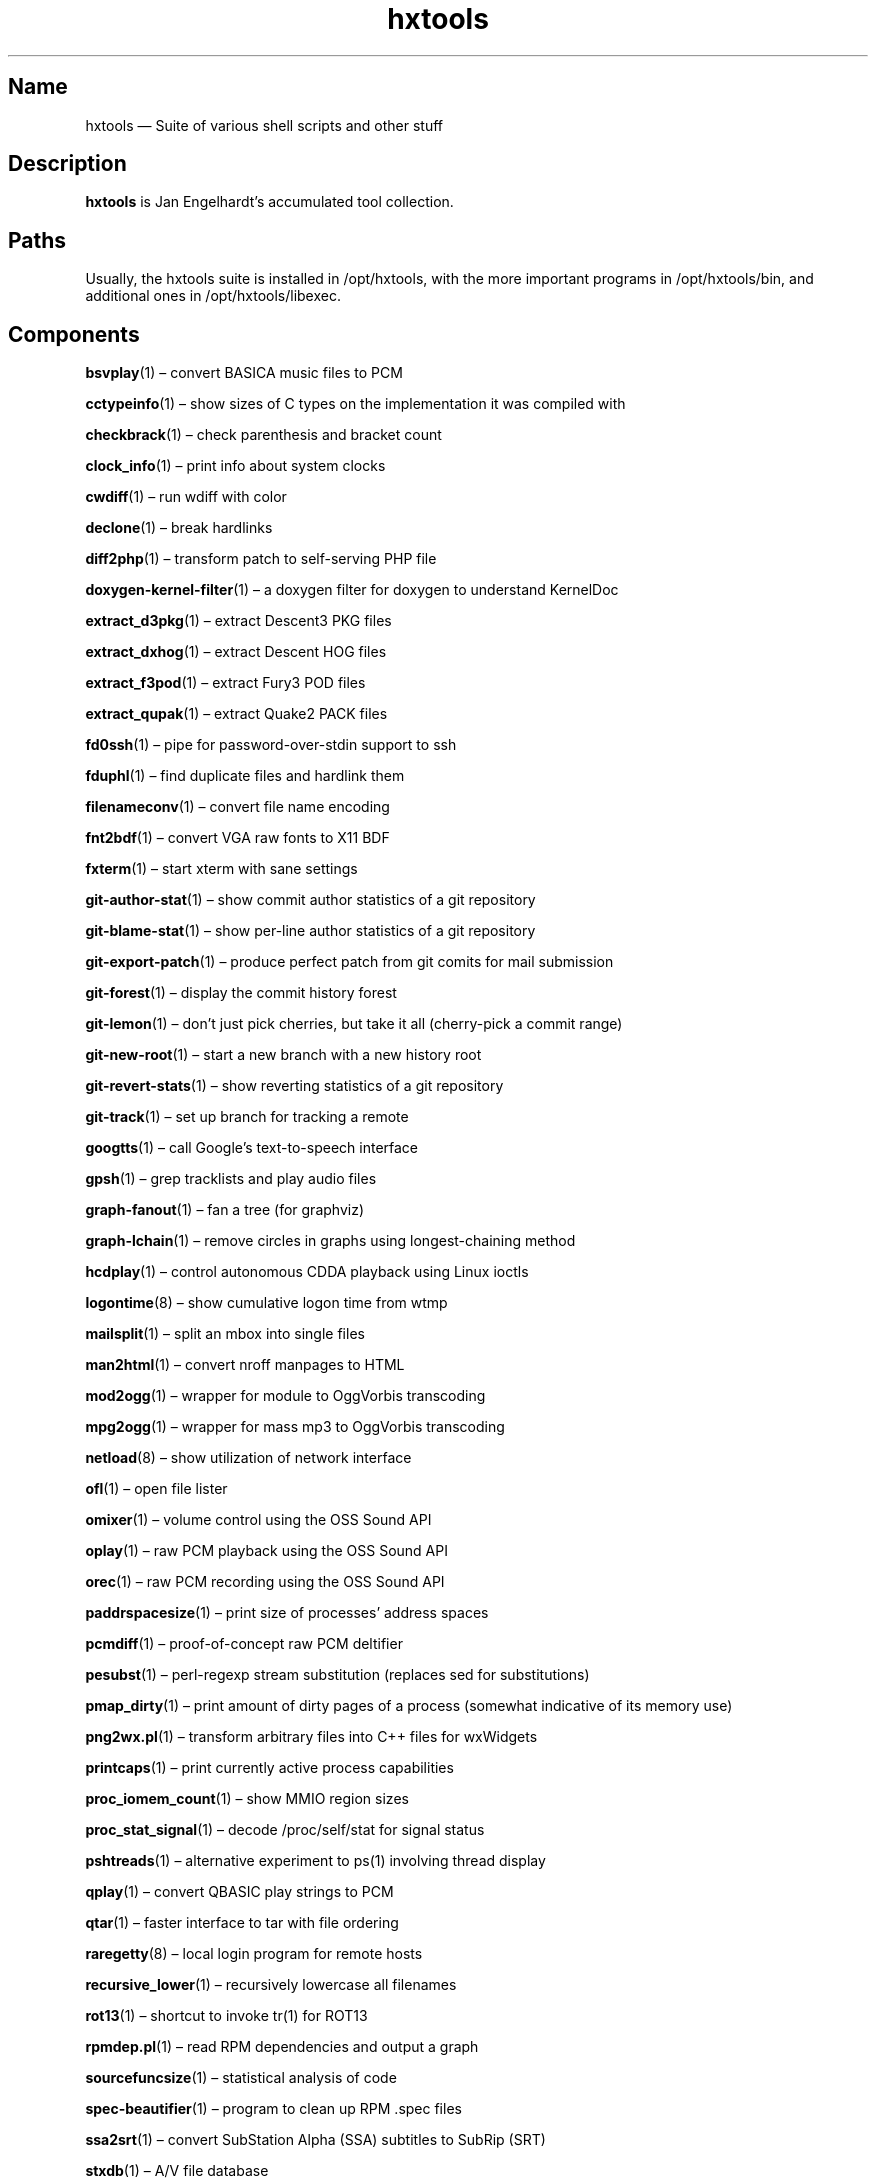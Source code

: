 .TH hxtools 7 "2008-11-11" "hxtools" "hxtools"
.SH Name
hxtools \(em Suite of various shell scripts and other stuff
.SH Description
.PP
\fBhxtools\fP is Jan Engelhardt's accumulated tool collection.
.SH Paths
.PP
Usually, the hxtools suite is installed in /opt/hxtools, with the more
important programs in /opt/hxtools/bin, and additional ones in
/opt/hxtools/libexec.
.SH Components
.PP
\fBbsvplay\fP(1) \(en convert BASICA music files to PCM
.PP
\fBcctypeinfo\fP(1) \(en show sizes of C types on the implementation it was
compiled with
.PP
\fBcheckbrack\fP(1) \(en check parenthesis and bracket count
.PP
\fBclock_info\fP(1) \(en print info about system clocks
.PP
\fBcwdiff\fP(1) \(en run wdiff with color
.PP
\fBdeclone\fP(1) \(en break hardlinks
.PP
\fBdiff2php\fP(1) \(en transform patch to self\-serving PHP file
.PP
\fBdoxygen\-kernel\-filter\fP(1) \(en a doxygen filter for doxygen to
understand KernelDoc
.PP
\fBextract_d3pkg\fP(1) \(en extract Descent3 PKG files
.PP
\fBextract_dxhog\fP(1) \(en extract Descent HOG files
.PP
\fBextract_f3pod\fP(1) \(en extract Fury3 POD files
.PP
\fBextract_qupak\fP(1) \(en extract Quake2 PACK files
.PP
\fBfd0ssh\fP(1) \(en pipe for password-over-stdin support to ssh
.PP
\fBfduphl\fP(1) \(en find duplicate files and hardlink them
.PP
\fBfilenameconv\fP(1) \(en convert file name encoding
.PP
\fBfnt2bdf\fP(1) \(en convert VGA raw fonts to X11 BDF
.PP
\fBfxterm\fP(1) \(en start xterm with sane settings
.PP
\fBgit\-author\-stat\fP(1) \(en show commit author statistics of a git repository
.PP
\fBgit\-blame\-stat\fP(1) \(en show per-line author statistics of a git
repository
.PP
\fBgit\-export\-patch\fP(1) \(en produce perfect patch from git comits for mail
submission
.PP
\fBgit\-forest\fP(1) \(en display the commit history forest
.PP
\fBgit\-lemon\fP(1) \(en don't just pick cherries, but take it all (cherry-pick a
commit range)
.PP
\fBgit\-new\-root\fP(1) \(en start a new branch with a new history root
.PP
\fBgit\-revert\-stats\fP(1) \(en show reverting statistics of a git repository
.PP
\fBgit\-track\fP(1) \(en set up branch for tracking a remote
.PP
\fBgoogtts\fP(1) \(en call Google's text-to-speech interface
.PP
\fBgpsh\fP(1) \(en grep tracklists and play audio files
.PP
\fBgraph\-fanout\fP(1) \(en fan a tree (for graphviz)
.PP
\fBgraph\-lchain\fP(1) \(en remove circles in graphs using longest-chaining
method
.PP
\fBhcdplay\fP(1) \(en control autonomous CDDA playback using Linux ioctls
.PP
\fBlogontime\fP(8) \(en show cumulative logon time from wtmp
.PP
\fBmailsplit\fP(1) \(en split an mbox into single files
.PP
\fBman2html\fP(1) \(en convert nroff manpages to HTML
.PP
\fBmod2ogg\fP(1) \(en wrapper for module to OggVorbis transcoding
.PP
\fBmpg2ogg\fP(1) \(en wrapper for mass mp3 to OggVorbis transcoding
.PP
\fBnetload\fP(8) \(en show utilization of network interface
.PP
\fBofl\fP(1) \(en open file lister
.PP
\fBomixer\fP(1) \(en volume control using the OSS Sound API
.PP
\fBoplay\fP(1) \(en raw PCM playback using the OSS Sound API
.PP
\fBorec\fP(1) \(en raw PCM recording using the OSS Sound API
.PP
\fBpaddrspacesize\fP(1) \(en print size of processes' address spaces
.PP
\fBpcmdiff\fP(1) \(en proof-of-concept raw PCM deltifier
.PP
\fBpesubst\fP(1) \(en perl-regexp stream substitution (replaces sed for
substitutions)
.PP
\fBpmap_dirty\fP(1) \(en print amount of dirty pages of a process
(somewhat indicative of its memory use)
.PP
\fBpng2wx.pl\fP(1) \(en transform arbitrary files into C++ files for wxWidgets
.PP
\fBprintcaps\fP(1) \(en print currently active process capabilities
.PP
\fBproc_iomem_count\fP(1) \(en show MMIO region sizes
.PP
\fBproc_stat_signal\fP(1) \(en decode /proc/self/stat for signal status
.PP
\fBpshtreads\fP(1) \(en alternative experiment to ps(1) involving thread
display
.PP
\fBqplay\fP(1) \(en convert QBASIC play strings to PCM
.PP
\fBqtar\fP(1) \(en faster interface to tar with file ordering
.PP
\fBraregetty\fP(8) \(en local login program for remote hosts
.PP
\fBrecursive_lower\fP(1) \(en recursively lowercase all filenames
.PP
\fBrot13\fP(1) \(en shortcut to invoke tr(1) for ROT13
.PP
\fBrpmdep.pl\fP(1) \(en read RPM dependencies and output a graph
.PP
\fBsourcefuncsize\fP(1) \(en statistical analysis of code
.PP
\fBspec\-beautifier\fP(1) \(en program to clean up RPM .spec files
.PP
\fBssa2srt\fP(1) \(en convert SubStation Alpha (SSA) subtitles to SubRip (SRT)
.PP
\fBstxdb\fP(1) \(en A/V file database
.PP
\fBsu1\fP(8) \(en what sudo should have done
.PP
\fBsysinfo\fP(1) \(en print IRC\-style system information banner
.PP
\fBtailhex\fP(1) \(en hex dumper with tail\-following support
.PP
\fButmp_register\fP(1) \(en make entries in the utmp/wtmp database
.PP
\fBvcsaview\fP(8) \(en display a screen dump in VCSA format
.PP
\fBvfontas\fP(1) \(en VGA font file assembler
.PP
\fBwktimer\fP(1) \(en work timer
.PP
\fBxcp\fP(1) \(en proof-of-concept cp(1) with alternate copying mechanisms
.PP
\fBxfs_irecover\fP(8) \(en recover lost inodes from XFS filesystems
.SH Removed components
.PP
Some helpers have been recently removed because they have found better
equivalents.
.PP
\fBflv2avi\fP. MPlayer-1.0rc4_r32749 (perhaps earlier) no longer shows the
issue. For affected versions, try using ffmpeg for remuxing.
.PP
\fBflv2mka\fP. Replacable by `ffmpeg -i input -vn -acodec copy out.mka`.
.PP
\fBgit-lemon\fP. `git cherry-pick` can handle ranges itself as of git 1.7.2.
.PP
\fBhtruncate\fP. Replacable by truncate(1) in coreutils 7.x and up.
.PP
\fBkps\fP. Now known as \fBpsthreads\fP(1).
.PP
\fBln2\fP. Replacable by `cp -l`.
.PP
\fBnewns\fP(8). Superseded by `systemd-nspawn`.
.PP
\fBpng2wx\fP. Replaced by bin2c(1).
.PP
\fBtestdl\fP. Replacable by `ldd -r`.
.PP
\fBwavdiff\fP. Renamed to \fBpcmdiff\fP(1).
